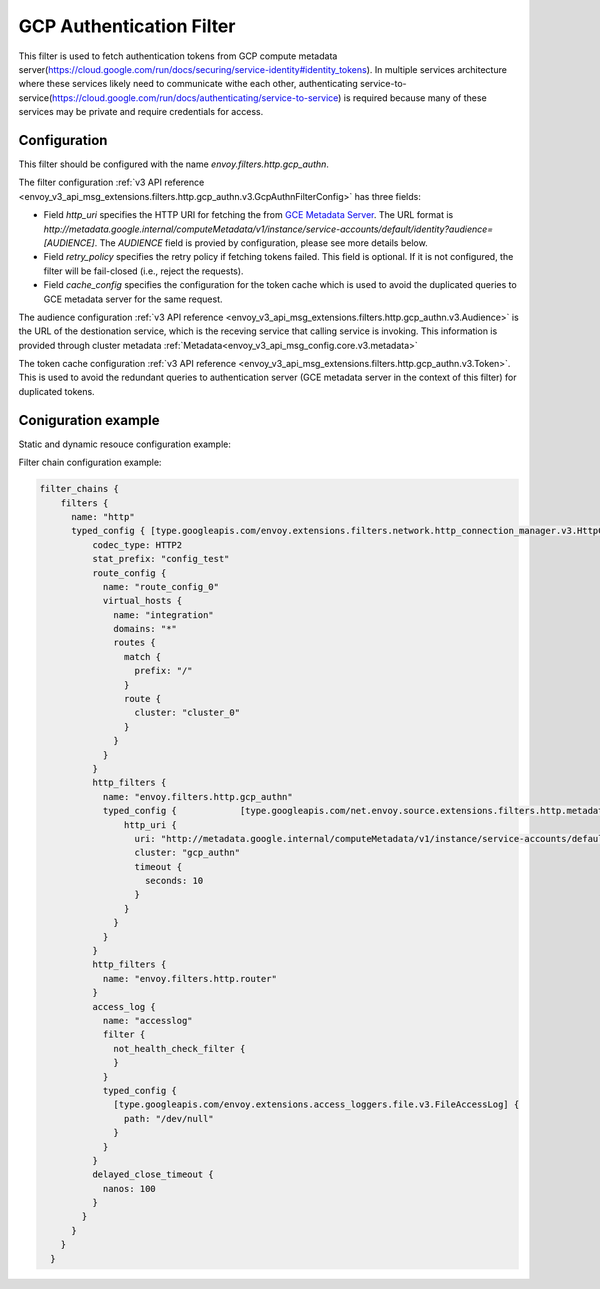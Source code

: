 .. _config_http_filters_gcp_authn:

GCP Authentication Filter
=========================
This filter is used to fetch authentication tokens from GCP compute metadata server(https://cloud.google.com/run/docs/securing/service-identity#identity_tokens).
In multiple services architecture where these services likely need to communicate withe each other, authenticating service-to-service(https://cloud.google.com/run/docs/authenticating/service-to-service) is required because many of these services may be private and require credentials for access.

Configuration
-------------
This filter should be configured with the name *envoy.filters.http.gcp_authn*.

The filter configuration :ref:`v3 API reference <envoy_v3_api_msg_extensions.filters.http.gcp_authn.v3.GcpAuthnFilterConfig>` has three fields:

* Field *http_uri* specifies the HTTP URI for fetching the from `GCE Metadata Server <https://cloud.google.com/compute/docs/metadata/overview>`_. The URL format is *http://metadata.google.internal/computeMetadata/v1/instance/service-accounts/default/identity?audience=[AUDIENCE]*. The *AUDIENCE* field is provied by configuration, please see more details below.

* Field *retry_policy* specifies the retry policy if fetching tokens failed. This field is optional. If it is not configured, the filter will be fail-closed (i.e., reject the requests).

* Field *cache_config* specifies the configuration for the token cache which is used to avoid the duplicated queries to GCE metadata server for the same request.

The audience configuration :ref:`v3 API reference <envoy_v3_api_msg_extensions.filters.http.gcp_authn.v3.Audience>` is the URL of the destionation service, which is the receving service that calling service is invoking. This information is provided through cluster metadata :ref:`Metadata<envoy_v3_api_msg_config.core.v3.metadata>`

The token cache configuration :ref:`v3 API reference <envoy_v3_api_msg_extensions.filters.http.gcp_authn.v3.Token>`. This is used to avoid the redundant queries to authentication server (GCE metadata server in the context of this filter) for duplicated tokens.


Coniguration example
--------------------
Static and dynamic resouce configuration example:

.. code-block:: yaml
  static_resources:
  clusters:
    // cluster for fake destination service which has typed metadata that contains 
    // the audience information. 
    - typed_extension_protocol_options:
        envoy.extensions.upstreams.http.v3.HttpProtocolOptions:
          "@type": type.googleapis.com/envoy.extensions.upstreams.http.v3.HttpProtocolOptions
          explicit_http_config:
            http2_protocol_options:
              {}
      load_assignment:
        endpoints:
          - lb_endpoints:
              - endpoint:
                  address:
                    socket_address:
                      address: ::1
                      port_value: 36075
        cluster_name: cluster_0
      metadata:
        typed_filter_metadata:
          envoy.filters.http.gcp_authn:
            "@type": type.googleapis.com/envoy.extensions.filters.http.gcp_authn.v3.Audience
            url: http://test.com
      connect_timeout: 5s
      name: cluster_0
    // cluster for fake metadata server
    - typed_extension_protocol_options:
        envoy.extensions.upstreams.http.v3.HttpProtocolOptions:
          "@type": type.googleapis.com/envoy.extensions.upstreams.http.v3.HttpProtocolOptions
          explicit_http_config:
            http2_protocol_options:
              {}
      load_assignment:
        endpoints:
          - lb_endpoints:
              - endpoint:
                  address:
                    socket_address:
                      address: ::1
                      port_value: 41713
        cluster_name: gcp_authn
      connect_timeout: 5s
      name: gcp_authn
  secrets:
    - name: secret_static_0
      tls_certificate:
        certificate_chain:
          inline_string: DUMMY_INLINE_BYTES
        private_key:
          inline_string: DUMMY_INLINE_BYTES
        password:
          inline_string: DUMMY_INLINE_BYTES
  dynamic_resources:
    lds_config:
      resource_api_version: V3
      path: /tmp/envoy_test_tmp.eth42V/170599_1647616221474515
  admin:
    access_log:
      - typed_config:
          "@type": type.googleapis.com/envoy.extensions.access_loggers.file.v3.FileAccessLog
          path: /dev/null
        name: envoy.access_loggers.file
    address:
      socket_address:
        address: ::1
        port_value: 0
  layered_runtime:
    layers:
      - static_layer:
          {}
        name: static_layer
      - admin_layer:
          {}
        name: admin


Filter chain configuration example:

.. code-block:: yaml

  filter_chains {
      filters {
        name: "http"
        typed_config { [type.googleapis.com/envoy.extensions.filters.network.http_connection_manager.v3.HttpConnectionManager] {
            codec_type: HTTP2
            stat_prefix: "config_test"
            route_config {
              name: "route_config_0"
              virtual_hosts {
                name: "integration"
                domains: "*"
                routes {
                  match {
                    prefix: "/"
                  }
                  route {
                    cluster: "cluster_0"
                  }
                }
              }
            }
            http_filters {
              name: "envoy.filters.http.gcp_authn"
              typed_config {            [type.googleapis.com/net.envoy.source.extensions.filters.http.metadata.GcpAuthnFilterConfig] {
                  http_uri {
                    uri: "http://metadata.google.internal/computeMetadata/v1/instance/service-accounts/default/identity?audience=[AUDIENCE]"
                    cluster: "gcp_authn"
                    timeout {
                      seconds: 10
                    }
                  }
                }
              }
            }
            http_filters {
              name: "envoy.filters.http.router"
            }
            access_log {
              name: "accesslog"
              filter {
                not_health_check_filter {
                }
              }
              typed_config {
                [type.googleapis.com/envoy.extensions.access_loggers.file.v3.FileAccessLog] {
                  path: "/dev/null"
                }
              }
            }
            delayed_close_timeout {
              nanos: 100
            }
          }
        }
      }
    }
    
